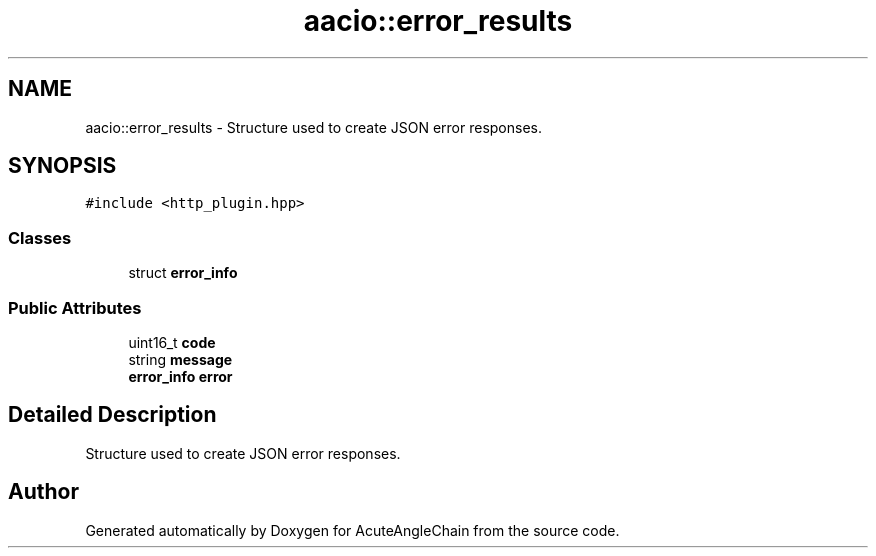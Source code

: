 .TH "aacio::error_results" 3 "Sun Jun 3 2018" "AcuteAngleChain" \" -*- nroff -*-
.ad l
.nh
.SH NAME
aacio::error_results \- Structure used to create JSON error responses\&.  

.SH SYNOPSIS
.br
.PP
.PP
\fC#include <http_plugin\&.hpp>\fP
.SS "Classes"

.in +1c
.ti -1c
.RI "struct \fBerror_info\fP"
.br
.in -1c
.SS "Public Attributes"

.in +1c
.ti -1c
.RI "uint16_t \fBcode\fP"
.br
.ti -1c
.RI "string \fBmessage\fP"
.br
.ti -1c
.RI "\fBerror_info\fP \fBerror\fP"
.br
.in -1c
.SH "Detailed Description"
.PP 
Structure used to create JSON error responses\&. 

.SH "Author"
.PP 
Generated automatically by Doxygen for AcuteAngleChain from the source code\&.

